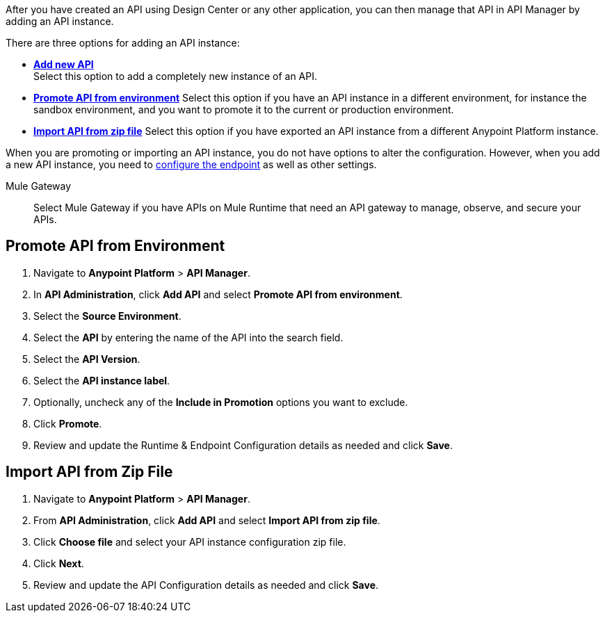 
//tag::intro[]
After you have created an API using Design Center or any other application, you can then manage that API in API Manager by adding an API instance.

There are three options for adding an API instance:

* <<add-new-api, *Add new API*>> + 
Select this option to add a completely new instance of an API.
* <<promote-api, *Promote API from environment*>> Select this option if you have an API instance in a different environment, for instance
the sandbox environment, and you want to promote it to the current or production environment.
* <<import-api, *Import API from zip file*>> Select this option if you have exported an API instance from a different Anypoint Platform
instance.

When you are promoting or importing an API instance, you do not have options to alter the configuration. However,
when you add a new API instance, you need to xref:configure-api-task.adoc[configure the endpoint] as well as other settings.

//end::intro[]

Mule Gateway:: Select Mule Gateway if you have APIs on Mule Runtime that need an API gateway to manage, observe,
and secure your APIs.
+

//tag::promote-api[]
[[promote-api]]
== Promote API from Environment

. Navigate to *Anypoint Platform* > *API Manager*. 
. In *API Administration*, click **Add API** and select **Promote API from environment**.
. Select the **Source Environment**.
. Select the **API** by entering the name of the API into the search field.
. Select the **API Version**.
. Select the **API instance label**.
. Optionally, uncheck any of the **Include in Promotion** options you want to exclude.
. Click **Promote**.
. Review and update the Runtime & Endpoint Configuration details as needed and click **Save**.

//end::promote-api[]

//tag::import-api[]
[[import-api]]
== Import API from Zip File

. Navigate to *Anypoint Platform* > *API Manager*.
. From *API Administration*, click **Add API** and select **Import API from zip file**.
. Click **Choose file** and select your API instance configuration zip file.
. Click **Next**.
. Review and update the API Configuration details as needed and click **Save**.
//tag::import-api[]